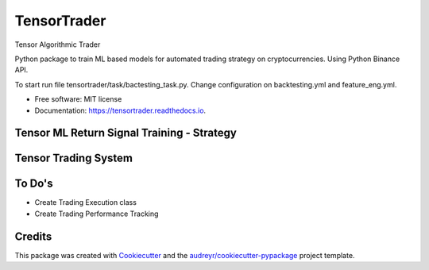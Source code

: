 ============
TensorTrader
============



.. image:: https://img.shields.io/pypi/v/tensortrader.svg
        :target: https://pypi.python.org/pypi/tensortrader

.. image:: https://img.shields.io/travis/john2408/tensortrader.svg
        :target: https://travis-ci.com/john2408/tensortrader

.. image:: https://readthedocs.org/projects/tensortrader/badge/?version=latest
        :target: https://tensortrader.readthedocs.io/en/latest/?version=latest
        :alt: Documentation Status


Tensor Algorithmic Trader

Python package to train ML based models for automated trading strategy on cryptocurrencies. 
Using Python Binance API. 

To start run file tensortrader/task/bactesting_task.py. Change configuration on backtesting.yml and feature_eng.yml.

* Free software: MIT license
* Documentation: https://tensortrader.readthedocs.io.

Tensor ML Return Signal Training - Strategy
--------
.. image:: img/Financial_Forecasting_Model.PNG


Tensor Trading System
--------
.. image:: img/Tensor_Trading_System.PNG

To Do's
--------

* Create Trading Execution class
* Create Trading Performance Tracking

Credits
-------

This package was created with Cookiecutter_ and the `audreyr/cookiecutter-pypackage`_ project template.

.. _Cookiecutter: https://github.com/audreyr/cookiecutter
.. _`audreyr/cookiecutter-pypackage`: https://github.com/audreyr/cookiecutter-pypackage
